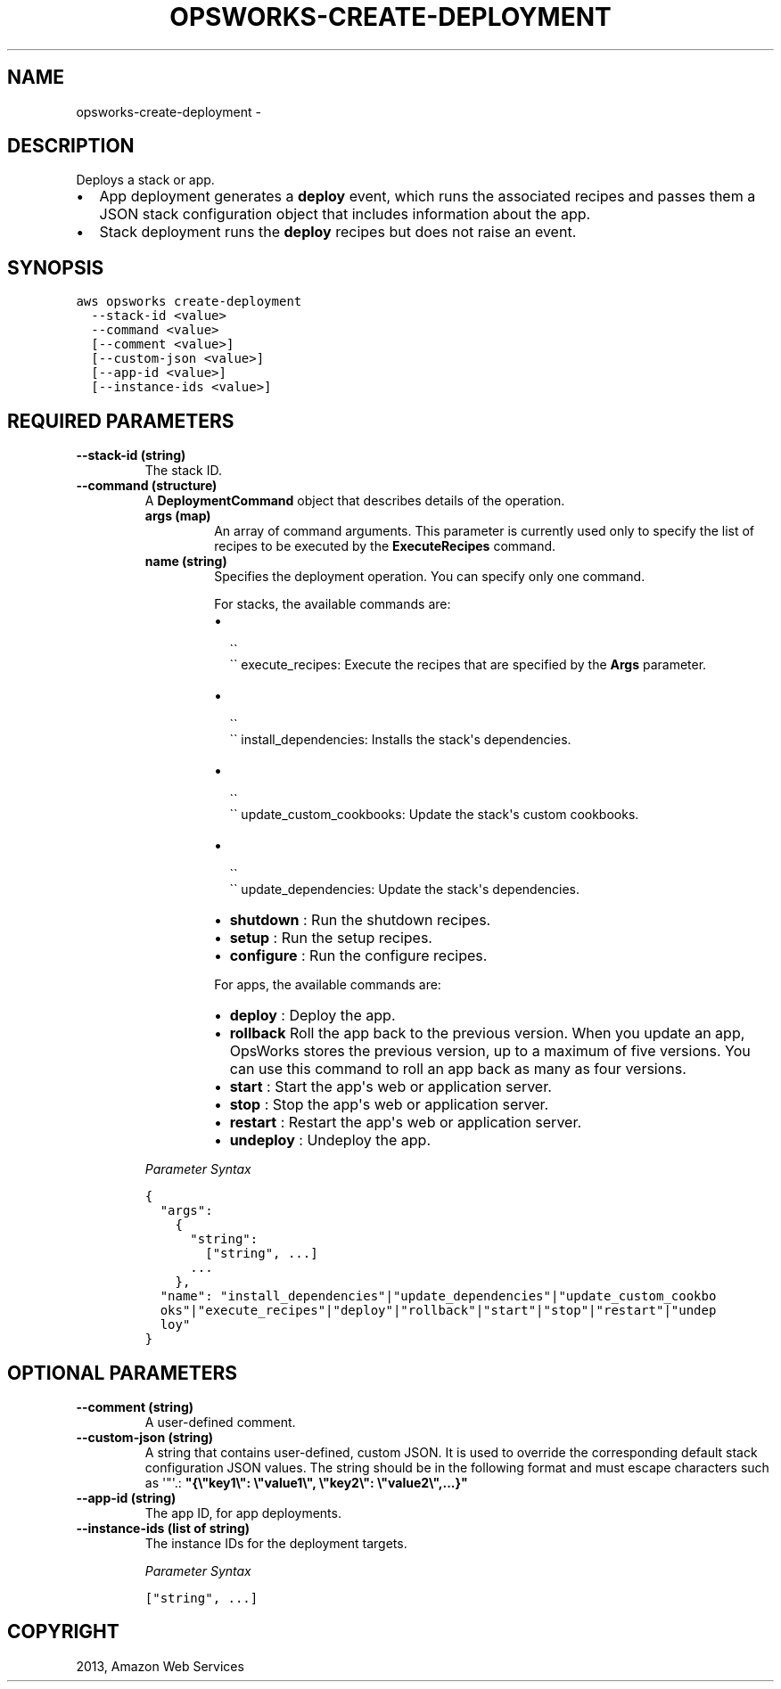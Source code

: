 .TH "OPSWORKS-CREATE-DEPLOYMENT" "1" "March 11, 2013" "0.8" "aws-cli"
.SH NAME
opsworks-create-deployment \- 
.
.nr rst2man-indent-level 0
.
.de1 rstReportMargin
\\$1 \\n[an-margin]
level \\n[rst2man-indent-level]
level margin: \\n[rst2man-indent\\n[rst2man-indent-level]]
-
\\n[rst2man-indent0]
\\n[rst2man-indent1]
\\n[rst2man-indent2]
..
.de1 INDENT
.\" .rstReportMargin pre:
. RS \\$1
. nr rst2man-indent\\n[rst2man-indent-level] \\n[an-margin]
. nr rst2man-indent-level +1
.\" .rstReportMargin post:
..
.de UNINDENT
. RE
.\" indent \\n[an-margin]
.\" old: \\n[rst2man-indent\\n[rst2man-indent-level]]
.nr rst2man-indent-level -1
.\" new: \\n[rst2man-indent\\n[rst2man-indent-level]]
.in \\n[rst2man-indent\\n[rst2man-indent-level]]u
..
.\" Man page generated from reStructuredText.
.
.SH DESCRIPTION
.sp
Deploys a stack or app.
.INDENT 0.0
.IP \(bu 2
App deployment generates a \fBdeploy\fP event, which runs the associated recipes
and passes them a JSON stack configuration object that includes information
about the app.
.IP \(bu 2
Stack deployment runs the \fBdeploy\fP recipes but does not raise an event.
.UNINDENT
.SH SYNOPSIS
.sp
.nf
.ft C
aws opsworks create\-deployment
  \-\-stack\-id <value>
  \-\-command <value>
  [\-\-comment <value>]
  [\-\-custom\-json <value>]
  [\-\-app\-id <value>]
  [\-\-instance\-ids <value>]
.ft P
.fi
.SH REQUIRED PARAMETERS
.INDENT 0.0
.TP
.B \fB\-\-stack\-id\fP  (string)
The stack ID.
.TP
.B \fB\-\-command\fP  (structure)
A \fBDeploymentCommand\fP object that describes details of the operation.
.INDENT 7.0
.TP
.B \fBargs\fP  (map)
An array of command arguments. This parameter is currently used only to
specify the list of recipes to be executed by the \fBExecuteRecipes\fP
command.
.TP
.B \fBname\fP  (string)
Specifies the deployment operation. You can specify only one command.
.sp
For stacks, the available commands are:
.INDENT 7.0
.IP \(bu 2

.nf
\(ga\(ga
.fi
\(ga\(ga execute_recipes: Execute the recipes that are specified by the
\fBArgs\fP parameter.
.IP \(bu 2

.nf
\(ga\(ga
.fi
\(ga\(ga install_dependencies: Installs the stack\(aqs dependencies.
.IP \(bu 2

.nf
\(ga\(ga
.fi
\(ga\(ga update_custom_cookbooks: Update the stack\(aqs custom cookbooks.
.IP \(bu 2

.nf
\(ga\(ga
.fi
\(ga\(ga update_dependencies: Update the stack\(aqs dependencies.
.IP \(bu 2
\fBshutdown\fP : Run the shutdown recipes.
.IP \(bu 2
\fBsetup\fP : Run the setup recipes.
.IP \(bu 2
\fBconfigure\fP : Run the configure recipes.
.UNINDENT
.sp
For apps, the available commands are:
.INDENT 7.0
.IP \(bu 2
\fBdeploy\fP : Deploy the app.
.IP \(bu 2
\fBrollback\fP Roll the app back to the previous version. When you update an
app, OpsWorks stores the previous version, up to a maximum of five
versions. You can use this command to roll an app back as many as four
versions.
.IP \(bu 2
\fBstart\fP : Start the app\(aqs web or application server.
.IP \(bu 2
\fBstop\fP : Stop the app\(aqs web or application server.
.IP \(bu 2
\fBrestart\fP : Restart the app\(aqs web or application server.
.IP \(bu 2
\fBundeploy\fP : Undeploy the app.
.UNINDENT
.UNINDENT
.sp
\fIParameter Syntax\fP
.sp
.nf
.ft C
{
  "args":
    {
      "string":
        ["string", ...]
      ...
    },
  "name": "install_dependencies"|"update_dependencies"|"update_custom_cookbo
  oks"|"execute_recipes"|"deploy"|"rollback"|"start"|"stop"|"restart"|"undep
  loy"
}
.ft P
.fi
.UNINDENT
.SH OPTIONAL PARAMETERS
.INDENT 0.0
.TP
.B \fB\-\-comment\fP  (string)
A user\-defined comment.
.TP
.B \fB\-\-custom\-json\fP  (string)
A string that contains user\-defined, custom JSON. It is used to override the
corresponding default stack configuration JSON values. The string should be in
the following format and must escape characters such as \(aq"\(aq.:
\fB"{\e"key1\e": \e"value1\e", \e"key2\e": \e"value2\e",...}"\fP
.TP
.B \fB\-\-app\-id\fP  (string)
The app ID, for app deployments.
.TP
.B \fB\-\-instance\-ids\fP  (list of string)
The instance IDs for the deployment targets.
.sp
\fIParameter Syntax\fP
.sp
.nf
.ft C
["string", ...]
.ft P
.fi
.UNINDENT
.SH COPYRIGHT
2013, Amazon Web Services
.\" Generated by docutils manpage writer.
.
